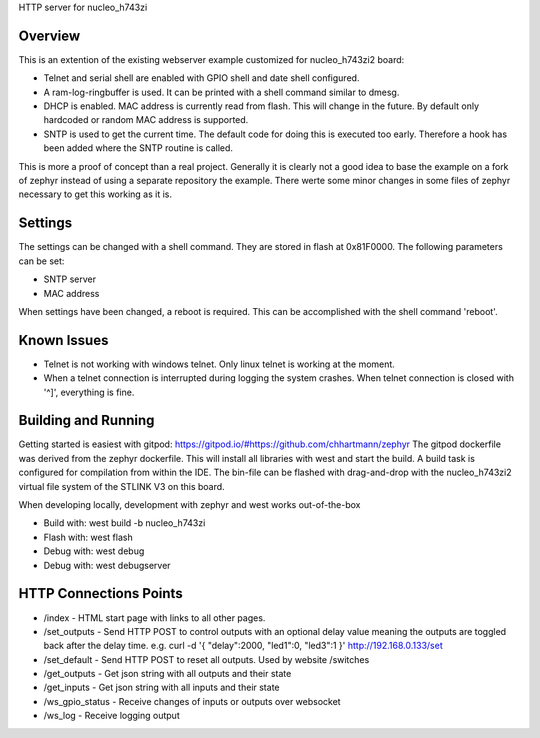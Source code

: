 HTTP server for nucleo_h743zi


Overview
********
This is an extention of the existing webserver example customized for nucleo_h743zi2 board:

* Telnet and serial shell are enabled with GPIO shell and date shell configured.
* A ram-log-ringbuffer is used. It can be printed with a shell command similar to dmesg.
* DHCP is enabled. MAC address is currently read from flash. This will change in the future. By default only hardcoded or random MAC address is supported.
* SNTP is used to get the current time. The default code for doing this is executed too early. Therefore a hook has been added where the SNTP routine is called.

This is more a proof of concept than a real project.
Generally it is clearly not a good idea to base the example on a fork of zephyr instead of using a separate repository the example.
There werte some minor changes in some files of zephyr necessary to get this working as it is.

Settings
********
The settings can be changed with a shell command. They are stored in flash at 0x81F0000. The following parameters can be set:

* SNTP server
* MAC address

When settings have been changed, a reboot is required. This can be accomplished with the shell command 'reboot'.

Known Issues
************

* Telnet is not working with windows telnet. Only linux telnet is working at the moment.
* When a telnet connection is interrupted during logging the system crashes. When telnet connection is closed with '^]', everything is fine.

Building and Running
********************
Getting started is easiest with gitpod: https://gitpod.io/#https://github.com/chhartmann/zephyr
The gitpod dockerfile was derived from the zephyr dockerfile.
This will install all libraries with west and start the build. A build task is configured for compilation from within the IDE.
The bin-file can be flashed with drag-and-drop with the nucleo_h743zi2 virtual file system of the STLINK V3 on this board.

When developing locally, development with zephyr and west works out-of-the-box

* Build with: west build -b nucleo_h743zi
* Flash with: west flash
* Debug with: west debug
* Debug with: west debugserver

HTTP Connections Points
***********************

* /index - HTML start page with links to all other pages.
* /set_outputs - Send HTTP POST to control outputs with an optional delay value meaning the outputs are toggled back after the delay time.  e.g. curl -d '{ "delay":2000, "led1":0, "led3":1 }' http://192.168.0.133/set
* /set_default - Send HTTP POST to reset all outputs. Used by website /switches
* /get_outputs - Get json string with all outputs and their state
* /get_inputs - Get json string with all inputs and their state
* /ws_gpio_status - Receive changes of inputs or outputs over websocket
* /ws_log - Receive logging output
